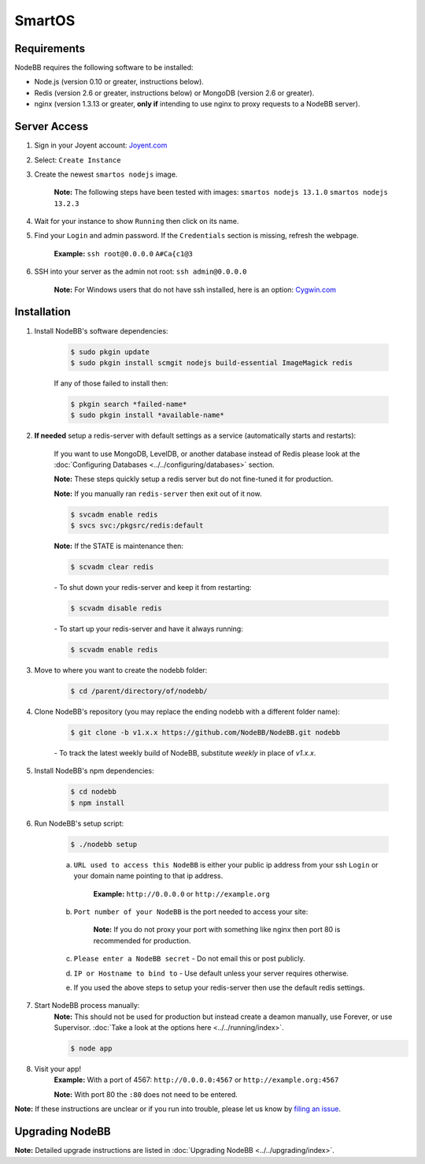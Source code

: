 SmartOS
========

Requirements
----------------

NodeBB requires the following software to be installed:

* Node.js (version 0.10 or greater, instructions below).
* Redis (version 2.6 or greater, instructions below) or MongoDB (version 2.6 or greater).
* nginx (version 1.3.13 or greater, **only if** intending to use nginx to proxy requests to a NodeBB server).

Server Access
----------------

1. Sign in your Joyent account: `Joyent.com <http://joyent.com>`_

2. Select: ``Create Instance``

3. Create the newest ``smartos nodejs`` image.

    **Note:** The following steps have been tested with images: ``smartos nodejs 13.1.0`` ``smartos nodejs 13.2.3``

4. Wait for your instance to show ``Running`` then click on its name.

5. Find your ``Login`` and admin password. If the ``Credentials`` section is missing, refresh the webpage.

    **Example:** ``ssh root@0.0.0.0`` ``A#Ca{c1@3``

6. SSH into your server as the admin not root: ``ssh admin@0.0.0.0``

    **Note:** For Windows users that do not have ssh installed, here is an option: `Cygwin.com <http://cygwin.com>`_

Installation
----------------

1. Install NodeBB's software dependencies:

    .. code:: bash

        $ sudo pkgin update
        $ sudo pkgin install scmgit nodejs build-essential ImageMagick redis

    If any of those failed to install then:

    .. code:: bash

        $ pkgin search *failed-name*
        $ sudo pkgin install *available-name*

2. **If needed** setup a redis-server with default settings as a service (automatically starts and restarts):

    If you want to use MongoDB, LevelDB, or another database instead of Redis please look at the :doc:`Configuring Databases <../../configuring/databases>` section.

    **Note:** These steps quickly setup a redis server but do not fine-tuned it for production.

    **Note:** If you manually ran ``redis-server`` then exit out of it now.

    .. code:: bash

        $ svcadm enable redis
        $ svcs svc:/pkgsrc/redis:default
    **Note:** If the STATE is maintenance then:

    .. code:: bash

        $ scvadm clear redis

    *-* To shut down your redis-server and keep it from restarting:

    .. code:: bash

        $ scvadm disable redis

    *-* To start up your redis-server and have it always running:

    .. code:: bash

        $ scvadm enable redis

3. Move to where you want to create the nodebb folder:

    .. code:: bash

        $ cd /parent/directory/of/nodebb/

4. Clone NodeBB's repository (you may replace the ending nodebb with a different folder name):

    .. code:: bash

        $ git clone -b v1.x.x https://github.com/NodeBB/NodeBB.git nodebb

    *-* To track the latest weekly build of NodeBB, substitute `weekly` in place of `v1.x.x`.

5. Install NodeBB's npm dependencies:

    .. code:: bash

        $ cd nodebb
        $ npm install

6. Run NodeBB's setup script:

    .. code:: bash

        $ ./nodebb setup

    a. ``URL used to access this NodeBB`` is either your public ip address from your ssh ``Login`` or your domain name pointing to that ip address.

        **Example:** ``http://0.0.0.0`` or ``http://example.org``

    b. ``Port number of your NodeBB`` is the port needed to access your site:

        **Note:** If you do not proxy your port with something like nginx then port 80 is recommended for production.

    c. ``Please enter a NodeBB secret`` - Do not email this or post publicly.

    d. ``IP or Hostname to bind to`` - Use default unless your server requires otherwise.

    e. If you used the above steps to setup your redis-server then use the default redis settings.

7. Start NodeBB process manually:
    **Note:** This should not be used for production but instead create a deamon manually, use Forever, or use Supervisor. :doc:`Take a look at the options here <../../running/index>`.

    .. code:: bash

        $ node app

8. Visit your app!
    **Example:** With a port of 4567: ``http://0.0.0.0:4567`` or ``http://example.org:4567``

    **Note:** With port 80 the ``:80`` does not need to be entered.

**Note:** If these instructions are unclear or if you run into trouble, please let us know by `filing an issue <https://github.com/NodeBB/NodeBB/issues>`_.

Upgrading NodeBB
----------------

**Note:** Detailed upgrade instructions are listed in :doc:`Upgrading NodeBB <../../upgrading/index>`.

